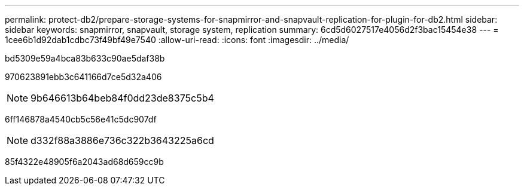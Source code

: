 ---
permalink: protect-db2/prepare-storage-systems-for-snapmirror-and-snapvault-replication-for-plugin-for-db2.html 
sidebar: sidebar 
keywords: snapmirror, snapvault, storage system, replication 
summary: 6cd5d6027517e4056d2f3bac15454e38 
---
= 1cee6b1d92dab1cdbc73f49bf49e7540
:allow-uri-read: 
:icons: font
:imagesdir: ../media/


[role="lead"]
bd5309e59a4bca83b633c90ae5daf38b

970623891ebb3c641166d7ce5d32a406


NOTE: 9b646613b64beb84f0dd23de8375c5b4

6ff146878a4540cb5c56e41c5dc907df


NOTE: d332f88a3886e736c322b3643225a6cd

85f4322e48905f6a2043ad68d659cc9b
